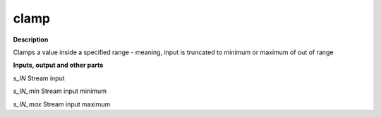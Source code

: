 clamp
=====

.. _clamp:

**Description**

Clamps a value inside a specified range - meaning, input is truncated to minimum or maximum of out of range

**Inputs, output and other parts**

*s_IN* Stream input

*s_IN_min* Stream input minimum

*s_IN_max* Stream input maximum

